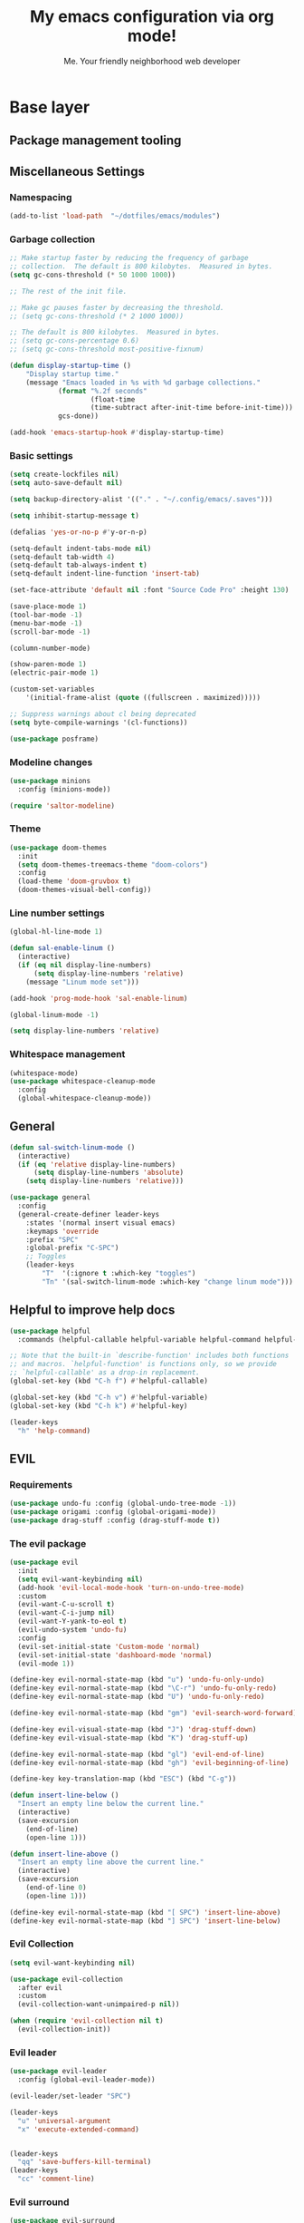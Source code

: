 #+title: My emacs configuration via org mode!
#+author: Me. Your friendly neighborhood web developer

* Base layer
** Package management tooling
** Miscellaneous Settings
*** Namespacing
#+begin_src emacs-lisp
  (add-to-list 'load-path  "~/dotfiles/emacs/modules")
#+end_src
*** Garbage collection
#+begin_src emacs-lisp
  ;; Make startup faster by reducing the frequency of garbage
  ;; collection.  The default is 800 kilobytes.  Measured in bytes.
  (setq gc-cons-threshold (* 50 1000 1000))

  ;; The rest of the init file.

  ;; Make gc pauses faster by decreasing the threshold.
  ;; (setq gc-cons-threshold (* 2 1000 1000))

  ;; The default is 800 kilobytes.  Measured in bytes.
  ;; (setq gc-cons-percentage 0.6)
  ;; (setq gc-cons-threshold most-positive-fixnum)

  (defun display-startup-time ()
      "Display startup time."
      (message "Emacs loaded in %s with %d garbage collections."
              (format "%.2f seconds"
                      (float-time
                      (time-subtract after-init-time before-init-time)))
              gcs-done))

  (add-hook 'emacs-startup-hook #'display-startup-time)
#+end_src
*** Basic settings
#+begin_src emacs-lisp
  (setq create-lockfiles nil)
  (setq auto-save-default nil)

  (setq backup-directory-alist '(("." . "~/.config/emacs/.saves")))

  (setq inhibit-startup-message t)

  (defalias 'yes-or-no-p #'y-or-n-p)

  (setq-default indent-tabs-mode nil)
  (setq-default tab-width 4)
  (setq-default tab-always-indent t)
  (setq-default indent-line-function 'insert-tab)

  (set-face-attribute 'default nil :font "Source Code Pro" :height 130)

  (save-place-mode 1)
  (tool-bar-mode -1)
  (menu-bar-mode -1)
  (scroll-bar-mode -1)

  (column-number-mode)

  (show-paren-mode 1)
  (electric-pair-mode 1)

  (custom-set-variables
      '(initial-frame-alist (quote ((fullscreen . maximized)))))

  ;; Suppress warnings about cl being deprecated
  (setq byte-compile-warnings '(cl-functions))

  (use-package posframe)
#+end_src
*** Modeline changes
#+begin_src emacs-lisp
  (use-package minions
    :config (minions-mode))

  (require 'saltor-modeline)
#+end_src
*** Theme
#+begin_src emacs-lisp
  (use-package doom-themes
    :init
    (setq doom-themes-treemacs-theme "doom-colors")
    :config
    (load-theme 'doom-gruvbox t)
    (doom-themes-visual-bell-config))
#+end_src
*** Line number settings
#+begin_src emacs-lisp
  (global-hl-line-mode 1)

  (defun sal-enable-linum ()
    (interactive)
    (if (eq nil display-line-numbers)
        (setq display-line-numbers 'relative)
      (message "Linum mode set")))

  (add-hook 'prog-mode-hook 'sal-enable-linum)

  (global-linum-mode -1)

  (setq display-line-numbers 'relative)
#+end_src
*** Whitespace management
#+begin_src emacs-lisp
  (whitespace-mode)
  (use-package whitespace-cleanup-mode
    :config
    (global-whitespace-cleanup-mode))
#+end_src
** General
#+begin_src emacs-lisp
  (defun sal-switch-linum-mode ()
    (interactive)
    (if (eq 'relative display-line-numbers)
        (setq display-line-numbers 'absolute)
      (setq display-line-numbers 'relative)))

  (use-package general
    :config
    (general-create-definer leader-keys
      :states '(normal insert visual emacs)
      :keymaps 'override
      :prefix "SPC"
      :global-prefix "C-SPC")
      ;; Toggles
      (leader-keys
          "T"  '(:ignore t :which-key "toggles")
          "Tn" '(sal-switch-linum-mode :which-key "change linum mode")))
#+end_src
** Helpful to improve help docs
#+begin_src emacs-lisp
  (use-package helpful
    :commands (helpful-callable helpful-variable helpful-command helpful-key))

  ;; Note that the built-in `describe-function' includes both functions
  ;; and macros. `helpful-function' is functions only, so we provide
  ;; `helpful-callable' as a drop-in replacement.
  (global-set-key (kbd "C-h f") #'helpful-callable)

  (global-set-key (kbd "C-h v") #'helpful-variable)
  (global-set-key (kbd "C-h k") #'helpful-key)

  (leader-keys
    "h" 'help-command)
#+end_src
** EVIL
*** Requirements
#+begin_src emacs-lisp
  (use-package undo-fu :config (global-undo-tree-mode -1))
  (use-package origami :config (global-origami-mode))
  (use-package drag-stuff :config (drag-stuff-mode t))
#+end_src
*** The evil package
#+begin_src emacs-lisp
  (use-package evil
    :init
    (setq evil-want-keybinding nil)
    (add-hook 'evil-local-mode-hook 'turn-on-undo-tree-mode)
    :custom
    (evil-want-C-u-scroll t)
    (evil-want-C-i-jump nil)
    (evil-want-Y-yank-to-eol t)
    (evil-undo-system 'undo-fu)
    :config
    (evil-set-initial-state 'Custom-mode 'normal)
    (evil-set-initial-state 'dashboard-mode 'normal)
    (evil-mode 1))

  (define-key evil-normal-state-map (kbd "u") 'undo-fu-only-undo)
  (define-key evil-normal-state-map (kbd "\C-r") 'undo-fu-only-redo)
  (define-key evil-normal-state-map (kbd "U") 'undo-fu-only-redo)

  (define-key evil-normal-state-map (kbd "gm") 'evil-search-word-forward)

  (define-key evil-visual-state-map (kbd "J") 'drag-stuff-down)
  (define-key evil-visual-state-map (kbd "K") 'drag-stuff-up)

  (define-key evil-normal-state-map (kbd "gl") 'evil-end-of-line)
  (define-key evil-normal-state-map (kbd "gh") 'evil-beginning-of-line)

  (define-key key-translation-map (kbd "ESC") (kbd "C-g"))

  (defun insert-line-below ()
    "Insert an empty line below the current line."
    (interactive)
    (save-excursion
      (end-of-line)
      (open-line 1)))

  (defun insert-line-above ()
    "Insert an empty line above the current line."
    (interactive)
    (save-excursion
      (end-of-line 0)
      (open-line 1)))

  (define-key evil-normal-state-map (kbd "[ SPC") 'insert-line-above)
  (define-key evil-normal-state-map (kbd "] SPC") 'insert-line-below)
#+end_src
*** Evil Collection
#+begin_src emacs-lisp
  (setq evil-want-keybinding nil)

  (use-package evil-collection
    :after evil
    :custom
    (evil-collection-want-unimpaired-p nil))

  (when (require 'evil-collection nil t)
    (evil-collection-init))
#+end_src
*** Evil leader
#+begin_src emacs-lisp
  (use-package evil-leader
    :config (global-evil-leader-mode))

  (evil-leader/set-leader "SPC")

  (leader-keys
    "u" 'universal-argument
    "x" 'execute-extended-command)


  (leader-keys
    "qq" 'save-buffers-kill-terminal)
  (leader-keys
    "cc" 'comment-line)
#+end_src
*** Evil surround
#+begin_src emacs-lisp
  (use-package evil-surround
    :config (global-evil-surround-mode 1))
#+end_src
*** Evil goggles
#+begin_src emacs-lisp
  (use-package evil-goggles
    :config
    (evil-goggles-mode)
    (setq evil-goggles-duration 0.500
          evil-goggles-blocking-duration 0.001
          evil-goggles-async-duration 0.900
          evil-goggles-enable-paste nil
          evil-goggles-enable-delete nil
          evil-goggles-enable-change nil
          evil-goggles-enable-indent nil
          evil-goggles-enable-join nil
          evil-goggles-enable-fill-and-move nil
          evil-goggles-enable-paste nil
          evil-goggles-enable-shift nil
          evil-goggles-enable-surround nil
          evil-goggles-enable-commentary nil
          evil-goggles-enable-nerd-commenter nil
          evil-goggles-enable-replace-with-register nil
          evil-goggles-enable-set-marker nil
          evil-goggles-enable-undo nil
          evil-goggles-enable-redo nil
          evil-goggles-enable-record-macro nil))
#+end_src
*** Evil nerd commenter
#+begin_src emacs-lisp
  (use-package evil-nerd-commenter)
#+end_src
** Hydra
#+begin_src emacs-lisp
  (use-package hydra)
#+end_src
*** Font size Hydra
#+begin_src emacs-lisp
  (defhydra hydra-text-scale (:timeout 4)
    "scale text"
    ("j" text-scale-increase "in")
    ("k" text-scale-decrease "out")
    ("f" nil "finished" :exit t))

  (leader-keys
    "tf" '(hydra-text-scale/body :which-key "scale text"))
#+end_src
*** Scrolling Hydra
#+begin_src emacs-lisp
  (defhydra hydra-scroll-page (:timeout 4)
    "scroll the page"
    ("k" evil-scroll-up "up")
    ("j" evil-scroll-down "down")
    ("f" nil "finished" :exit t))

  (leader-keys
    "ts" '(hydra-scroll-page/body :which-key "scroll page"))
#+end_src
** Whichkey
#+begin_src emacs-lisp
  (use-package which-key
    :config (which-key-mode))
#+end_src
* Miscellaneous
** Consult
#+begin_src emacs-lisp
  (use-package consult
    :config
    (setq consult-preview-key (kbd "C-\\")))
#+end_src
** Selectrum
#+begin_src emacs-lisp
  (use-package selectrum
    :config
    (selectrum-mode +1)
    :bind (:map selectrum-minibuffer-map
                ("C-j" . selectrum-next-candidate)
                ("C-k" . selectrum-previous-candidate)))

  (use-package selectrum-prescient
    :config
    ;; to make sorting and filtering more intelligent
    (selectrum-prescient-mode +1)

    ;; to save your command history on disk, so the sorting gets more
    ;; intelligent over time
    (prescient-persist-mode +1))
#+end_src
*** Marginalia
#+begin_src emacs-lisp
(use-package marginalia
  :after evil
  :config
  (add-to-list 'marginalia-prompt-categories '("Find file" . file))
  (marginalia-mode))
#+end_src
*** Embark
#+begin_src emacs-lisp
  (defun sal-split-right ()
    (interactive)
    (projectile--find-file (selectrum-get-current-candidate))
    (split-window-horizontally)
    (evil-switch-to-windows-last-buffer)
    (other-window 1))

  (defun sal-split-below ()
    (interactive)
    (projectile--find-file (selectrum-get-current-candidate))
    (split-window-below)
    (evil-switch-to-windows-last-buffer)
    (other-window 1))

  (use-package embark
    :bind (("C-." . embark-act))
    :config
    (embark-define-keymap sal-embark-file-map
      "Keymap for actions for tab-bar tabs (when mentioned by name)."
      ("-" sal-split-below)
      ("/" sal-split-right))
    (add-to-list 'embark-keymap-alist '(file . sal-embark-file-map))

    (setq embark-action-indicator
          (lambda (map _target)
            (which-key--show-keymap "Embark" map nil nil 'no-paging)
            #'which-key--hide-popup-ignore-command)
          embark-become-indicator embark-action-indicator)
    )
#+end_src
*** Ripgrep
#+begin_src emacs-lisp
  (use-package ripgrep)
  (use-package deadgrep)
#+end_src
** Company mode
#+begin_src emacs-lisp
  (use-package company
    :hook (prog-mode . company-mode)
    :config
    (company-tng-mode)
    (setq company-minimum-prefix-length 1)
    (setq company-tooltip-align-annotations t)
    (setq company-selection-wrap-around t))

  ;; Nice icons in company dropdowns
  (use-package company-box
    :hook (company-mode . company-box-mode))

  (use-package pos-tip)

  ;; Add overlay documentation for the options company provides
  (use-package company-quickhelp
    :config (company-quickhelp-mode))

  (eval-after-load 'company '(define-key company-active-map (kbd "C-c h") #'company-quickhelp-manual-begin))
  (eval-after-load 'company '(add-to-list 'company-backends '(company-capf)))
#+end_src
** Dashboard: recentf / bookmarks / MRU
#+begin_src emacs-lisp
  (use-package dashboard
    :config
    (setq dashboard-set-heading-icons t
          dashboard-startup-banner 'logo
          dashboard-center-content nil
          dashboard-set-navigator t
          dashboard-set-file-icons t)
    (setq dashboard-items '((recents  . 10)
                            (bookmarks . 5)
                            (projects . 5)))
    (dashboard-setup-startup-hook))
#+end_src
** Org mode
#+begin_src emacs-lisp
  (defun sal/org-mode-setup ()
    "Org mode setup."
    (org-indent-mode)
    (auto-fill-mode)
    (global-linum-mode 0))

  (let* ((variable-tuple
          (cond ((x-list-fonts "Lucida Grande")   '(:font "Lucida Grande"))
                ((x-list-fonts "Source Sans Pro") '(:font "Source Sans Pro"))
                ((x-list-fonts "Verdana")         '(:font "Verdana"))
                ((x-family-fonts "Sans Serif")    '(:family "Sans Serif"))
                (nil (warn "Cannot find a Sans Serif Font.  Install Source Sans Pro."))))
         (base-font-color     (face-foreground 'default nil 'default))
         (headline           `(:inherit default :weight bold :foreground ,base-font-color)))

    (custom-theme-set-faces
     'user
     `(org-level-8 ((t (,@headline ,@variable-tuple))))
     `(org-level-7 ((t (,@headline ,@variable-tuple))))
     `(org-level-6 ((t (,@headline ,@variable-tuple))))
     `(org-level-5 ((t (,@headline ,@variable-tuple))))
     `(org-level-4 ((t (,@headline ,@variable-tuple :height 1.1))))
     `(org-level-3 ((t (,@headline ,@variable-tuple :height 1.25))))
     `(org-level-2 ((t (,@headline ,@variable-tuple :height 1.5))))
     `(org-level-1 ((t (,@headline ,@variable-tuple :height 1.75))))
     `(org-document-title ((t (,@headline ,@variable-tuple :height 2.0 :underline nil))))))

  (custom-theme-set-faces
   'user
   '(org-block ((t (:inherit fixed-pitch))))
   '(org-code ((t (:inherit (shadow fixed-pitch)))))
   '(org-block-begin-line ((t (:inherit (shadow fixed-pitch)))))
   '(org-block-end-line ((t (:inherit (shadow fixed-pitch)))))
   '(org-document-info ((t (:foreground "dark orange"))))
   '(org-document-info-keyword ((t (:inherit (shadow fixed-pitch)))))
   '(org-indent ((t (:inherit (org-hide fixed-pitch)))))
   '(org-meta-line ((t (:inherit (font-lock-comment-face fixed-pitch)))))
   '(org-property-value ((t (:inherit fixed-pitch))) t)
   '(org-special-keyword ((t (:inherit (font-lock-comment-face fixed-pitch)))))
   '(org-table ((t (:inherit fixed-pitch :foreground "#83a598"))))
   '(org-tag ((t (:inherit (shadow fixed-pitch) :weight bold :height 0.8))))
   '(org-verbatim ((t (:inherit (shadow fixed-pitch))))))

  (use-package org
    :defer 1
    :hook ((org-mode . sal/org-mode-setup))
    :config
    (setq org-return-follows-link t)
    (setq org-ellipsis " ▾")
    :custom
    (org-hide-emphasis-markers t))

  (custom-theme-set-faces
   'user
   '(variable-pitch ((t (:family "Lucida Grande" :height 150 :weight thin))))
   '(fixed-pitch ((t ( :family "Source Code Pro" :height 130 :weight regular)))))

  (add-hook 'org-mode-hook 'variable-pitch-mode)
  (add-hook 'org-mode-hook 'visual-line-mode)

  (use-package org-bullets
    :after org)
  (add-hook 'org-mode-hook (lambda () (org-bullets-mode 1)))

  (use-package deft
    :after org
    :config
    (leader-keys
      "od" 'deft)
    :custom
    (deft-recursive t)
    (deft-use-filter-string-for-filename t)
    (deft-default-extension "org")
    (deft-directory "~/org-roam/"))

  (use-package org-roam
    :after (org evil)
    :config
    (leader-keys
      "or" 'org-roam
      "of" 'org-roam-find-file
      "oc" 'org-roam-capture
      "oi" 'org-roam-insert
      "oat" 'org-roam-tag-add)
    (setq org-roam-directory "~/org-roam")
    :init
    (org-roam-mode))

  (evil-define-key 'normal 'org-mode-map (kbd "\\ e") 'org-edit-special)
  (evil-define-key 'normal 'org-mode-map (kbd "\\ q") 'org-edit-src-exit)
#+end_src

* Terminal settings
** exec-path-from-shell
Make Emacs use the $PATH set up by the user's shell
#+begin_src emacs-lisp
  (use-package exec-path-from-shell)
  (when (memq window-system '(mac ns x))
    (exec-path-from-shell-initialize))
#+end_src
** VTerm
#+begin_src emacs-lisp
  (use-package vterm
    :commands vterm
    :config
    (setq vterm-max-scrollback 10000)
    :hook
    (vterm-mode . (lambda ()
                    (setq-local global-hl-line-mode nil))))

  (use-package multi-vterm
      :config
      (define-key vterm-mode-map [return]                      #'vterm-send-return)

      (setq vterm-keymap-exceptions nil)
      (evil-define-key 'insert vterm-mode-map (kbd "C-e")      #'vterm--self-insert)
      (evil-define-key 'insert vterm-mode-map (kbd "C-f")      #'vterm--self-insert)
      (evil-define-key 'insert vterm-mode-map (kbd "C-a")      #'vterm--self-insert)
      (evil-define-key 'insert vterm-mode-map (kbd "C-v")      #'vterm--self-insert)
      (evil-define-key 'insert vterm-mode-map (kbd "C-b")      #'vterm--self-insert)
      (evil-define-key 'insert vterm-mode-map (kbd "C-w")      #'vterm--self-insert)
      (evil-define-key 'insert vterm-mode-map (kbd "C-u")      #'vterm--self-insert)
      (evil-define-key 'insert vterm-mode-map (kbd "C-d")      #'vterm--self-insert)
      (evil-define-key 'insert vterm-mode-map (kbd "C-n")      #'vterm--self-insert)
      (evil-define-key 'insert vterm-mode-map (kbd "C-m")      #'vterm--self-insert)
      (evil-define-key 'insert vterm-mode-map (kbd "C-p")      #'vterm--self-insert)
      (evil-define-key 'insert vterm-mode-map (kbd "C-j")      #'vterm--self-insert)
      (evil-define-key 'insert vterm-mode-map (kbd "C-k")      #'vterm--self-insert)
      (evil-define-key 'insert vterm-mode-map (kbd "C-r")      #'vterm--self-insert)
      (evil-define-key 'insert vterm-mode-map (kbd "C-t")      #'vterm--self-insert)
      (evil-define-key 'insert vterm-mode-map (kbd "C-g")      #'vterm--self-insert)
      (evil-define-key 'insert vterm-mode-map (kbd "C-c")      #'vterm--self-insert)
      (evil-define-key 'insert vterm-mode-map (kbd "C-SPC")    #'vterm--self-insert)
      (evil-define-key 'normal vterm-mode-map (kbd "C-d")      #'vterm--self-insert)
      (evil-define-key 'normal vterm-mode-map (kbd ",c")       #'multi-vterm)
      (evil-define-key 'normal vterm-mode-map (kbd ",n")       #'multi-vterm-next)
      (evil-define-key 'normal vterm-mode-map (kbd ",p")       #'multi-vterm-prev)
      (evil-define-key 'normal vterm-mode-map (kbd "i")        #'evil-insert-resume)
      (evil-define-key 'normal vterm-mode-map (kbd "o")        #'evil-insert-resume)
      (evil-define-key 'normal vterm-mode-map (kbd "<return>") #'evil-insert-resume))

  (use-package eterm-256color
    :hook (vterm-mode . eterm-256color-mode))

  (use-package ivy)

  (use-package theme-looper)

  (defun sal-cd-project-root ()
    (if (projectile-project-root)
        (cd (projectile-project-root))))

  ;; Terminal
  (leader-keys
    "t" '(:ignore t :which-key "terminal")
    "tt" (lambda ()
           (interactive)
           (sal-cd-project-root)
           (multi-vterm))
    "t/" (lambda ()
           (interactive)
           (split-window-right)
           (other-window 1)
           (sal-cd-project-root)
           (multi-vterm))
    "t-" (lambda ()
           (interactive)
           (split-window-below)
           (other-window 1)
           (sal-cd-project-root)
           (multi-vterm)))
#+end_src
* Project/file management
** Magit
#+begin_src emacs-lisp
  (use-package magit
    :commands magit-status
    :custom
    (magit-display-buffer-function #'magit-display-buffer-same-window-except-diff-v1)
    :bind
    (:map magit-mode-map
          ("C-j" . magit-section-forward)
          ("C-k" . magit-section-backward)
          ("M-j" . magit-section-forward-sibling)
          ("M-k" . magit-section-backward-sibling))
    :config
    (defun kill-magit-diff-buffer-in-current-repo (&rest _)
      "Delete the magit-diff buffer related to the current repo"
      (let ((magit-diff-buffer-in-current-repo
             (magit-mode-get-buffer 'magit-diff-mode)))
        (kill-buffer magit-diff-buffer-in-current-repo)))
    ;; When 'C-c C-c' is pressed in the magit commit message buffer,
    ;;   delete the magit-diff buffer related to the current repo.
    (add-hook 'git-commit-setup-hook
              (lambda ()
                (add-hook 'with-editor-post-finish-hook
                          #'kill-magit-diff-buffer-in-current-repo
                          nil t))) ; the t is important
    )

  (leader-keys
    "gs" 'magit-status)
#+end_src
** Projectile
#+begin_src emacs-lisp
  (use-package projectile
    :diminish projectile-mode
    :config
    (define-key projectile-mode-map (kbd "C-x p") 'projectile-command-map)
    (projectile-mode))

  (leader-keys
    "," 'projectile-find-file
    ;; "sp" 'projectile-ripgrep
    "po" 'projectile-switch-project)
#+end_src
** Dired
#+begin_src emacs-lisp
  (use-package dired
    :ensure nil
    :commands (dired dired-jump)
    :bind (("C-x C-j" . dired-jump))
    :config
    (setq dired-dwim-target t)
    (evil-collection-define-key 'normal 'dired-mode-map
      "c" 'find-file
      "h" 'dired-up-directory
      "l" 'dired-find-file
      ))

  (use-package all-the-icons-dired
    :hook (dired-mode . all-the-icons-dired-mode))

  (use-package dired-open
    :commands
    (dired dired-jump)
    :config
    (setq dired-open-extensions '(("png" . "feh")
                                  ("mkv" . "mpv"))))
#+end_src
** Neotree
#+begin_src emacs-lisp
  (use-package neotree
    :defer 3
    :config
    (setq neo-theme (if (display-graphic-p) 'icons 'arrow)
          neo-hide-cursor t
          neo-window-width 30)
    :general
    (:states 'normal
             :keymaps 'neotree-mode-map
             "md" 'neotree-delete-node
             "ma" 'neotree-create-node
             "mm" 'neotree-rename-node
             "R" 'neotree-refresh
             "RET" 'neotree-enter
             "s" 'avy-goto-word-1
             "H" 'neotree-hidden-file-toggle
             "?" 'describe-mode
             "h" 'neotree-select-up-node
             "l" 'neotree-enter
             "q" 'neotree-hide))
#+end_src
** Config

#+begin_src emacs-lisp
  (leader-keys
    "sp" 'deadgrep)

  (defun show-file-name ()
    "Show the full path file name in the minibuffer."
    (interactive)
    (message (buffer-file-name))
    (kill-new (file-truename buffer-file-name)))

  (leader-keys
    "fe" 'neotree-projectile-action
    "fj" 'dired-jump
    "fr" 'rename-file
    "f5" 'load-file
    "fs" 'evil-write-all
    "fy" 'show-file-name
    "f.s" 'save-buffer)
#+end_src
* Buffer management
** Ibuffer
#+begin_src emacs-lisp
  (use-package ibuffer-projectile)
  (add-hook 'ibuffer-hook
      (lambda ()
        (ibuffer-projectile-set-filter-groups)))

  (defun ibuffer-jump-to-last-buffer ()
    (ibuffer-jump-to-buffer (buffer-name (cadr (buffer-list)))))

  (add-hook 'ibuffer-hook #'ibuffer-jump-to-last-buffer)
#+end_src
** Config
#+begin_src emacs-lisp
  (global-set-key (kbd "C-;") 'ibuffer)

  (leader-keys
    ";" 'consult-buffer
    "TAB" 'evil-switch-to-windows-last-buffer
    "br" 'rename-buffer
    "bd" 'kill-this-buffer)
#+end_src
* Window management
** winner-mode
#+begin_src emacs-lisp
  (winner-mode +1)
  (define-key winner-mode-map (kbd "<M-left>") #'winner-undo)
  (define-key winner-mode-map (kbd "<M-right>") #'winner-redo)
#+end_src
** Config

#+begin_src emacs-lisp
  (leader-keys
    "wq" 'delete-window
    "wo" 'other-window
    "wr" 'evil-window-rotate-upwards
    "w/" 'evil-window-vsplit
    "w-" 'evil-window-split
    "wh" 'evil-window-left
    "wj" 'evil-window-down
    "wk" 'evil-window-up
    "wl" 'evil-window-right)
#+end_src
* In-file navigation
** Avy
#+begin_src emacs-lisp
  (use-package avy
    :custom (avy-all-windows nil))
#+end_src

** Config
#+begin_src emacs-lisp
  (leader-keys
    "sf" 'consult-line)

  (evil-define-key 'normal 'global (kbd "s") 'avy-goto-char-2-below)
  (evil-define-key 'normal 'global (kbd "S") 'avy-goto-char-2-above)
  (evil-define-key 'visual 'global (kbd "s") 'avy-goto-char-2)

  (leader-keys
    "sw" 'avy-goto-word-0-below
    "Sw" 'avy-goto-word-0-above)
#+end_src
* Programming tools & Config
** Flycheck
#+begin_src emacs-lisp
  (use-package flycheck
    :init
    (add-hook 'after-init-hook #'global-flycheck-mode)
    :config
    (setq flycheck-locate-config-file-functions '(flycheck-locate-config-file-ancestor-directories
                                                  flycheck-locate-config-file-by-path))
    (setq flycheck-check-syntax-automatically '(save
                                                idle-change
                                                new-line
                                                mode-enabled))
    (setq flycheck-display-errors-delay 0.1)
    (setq flycheck-flake8rc '(".flake8"))
    (setq flycheck-javascript-eslint-executable "eslint_d")

    (setq-default flycheck-temp-prefix ".flycheck")
    (setq-default flycheck-disabled-checkers
                  (append flycheck-disabled-checkers
                          '(javascript-jshint json-jsonlist)))

    (leader-keys
      "el" 'flycheck-list-errors
      "en" 'flycheck-next-error
      "ep" 'flycheck-previous-error)
    )

  (flycheck-add-mode 'javascript-eslint 'web-mode)
  (flycheck-add-mode 'javascript-eslint 'js2-mode)
  (flycheck-add-mode 'javascript-eslint 'rjsx-mode)
  (flycheck-add-mode 'javascript-eslint 'typescript-mode)
  (flycheck-add-mode 'javascript-eslint 'typescript-tsx-mode)
#+end_src
** Flycheck posframe
#+begin_src emacs-lisp
  ;; (use-package flycheck-posframe
  ;;   :after flycheck
  ;;   :config
  ;;   (setq flycheck-posframe-error-prefix "■ ")
  ;;   (setq flycheck-posframe-info-prefix "■ ")
  ;;   (setq flycheck-posframe-prefix "■ ")
  ;;   (setq flycheck-posframe-warning-prefix "■ ")
  ;;   (setq flycheck-posframe-background-face ((t nil)))
  ;;   (setq flycheck-posframe-border-face ((t (:foreground "light green"))))
  ;;   (setq flycheck-posframe-info-face ((t (:inherit flycheck-posframe-face :foreground "SpringGreen2"))))

  ;;   (add-hook 'flycheck-mode-hook #'flycheck-posframe-mode))
#+end_src
** Eslintd
#+begin_src emacs-lisp
  (use-package eslintd-fix
    :hook ((web-mode
            typescript-mode
            typescript-tsx-mode
            css-mode
            scss-mode
            rjsx-mode
            json-mode) . eslintd-fix-mode))
#+end_src
** Prettier
Handled more often by eslintd when a project uses both eslint and prettier
** EditorConfig
#+begin_src emacs-lisp
  (use-package editorconfig
    :config
    (editorconfig-mode 1))
#+end_src
** LSP Mode
#+begin_src emacs-lisp
  (use-package lsp-mode
    :init
    (setq lsp-keymap-prefix "C-c l")
    :commands (lsp lsp-deferred)
    :hook ((lsp-mode . lsp-enable-which-key-integration))
    :config
    (setq lsp-auto-guess-root t)
    (setq lsp-diagnostic-package :none)
    (add-hook 'web-mode-hook #'lsp-flycheck-enable)

    (setq lsp-log-io nil) ;; Don't log everything = speed
    (setq lsp-restart 'auto-restart)
    (setq lsp-headerline-breadcrumb-enable nil)
    (setq lsp-lens-enable nil)
    (setq lsp-keymap-prefix "C-c l")

    (setq lsp-enable-completion-at-point t)
    (setq lsp-enable-symbol-highlighting t)
    (setq lsp-modeline-diagnostics-enable t)
    (setq lsp-enable-on-type-formatting nil)
    (setq lsp-signature-auto-activate nil)
    (setq lsp-modeline-code-actions-enable nil)
    (setq lsp-enable-folding nil)
    (setq lsp-enable-imenu nil)
    (setq lsp-enable-snippet nil)
    (setq lsp-eslint-enable nil)
    (setq read-process-output-max (* 1024 1024)) ;; 1mb
    (setq lsp-idle-delay 0.5)

    (evil-leader/set-key-for-mode 'lsp-mode "gd" 'lsp-find-definition)
    (lsp-enable-which-key-integration t)
    )

  ;; lsp-ui
  (setq lsp-ui-sideline-enable nil)
  (setq lsp-ui-doc-enable t)
  (setq lsp-ui-doc-position 'top)

  (evil-normalize-keymaps)
  (evil-define-key 'normal 'lsp-ui-doc-frame-mode [?q] #'lsp-ui-doc-unfocus-frame)
  (evil-define-key 'normal 'lsp-ui-doc-mode       [?K] #'lsp-ui-doc-focus-frame)
  (use-package lsp-ui :commands lsp-ui-mode)
#+end_src

** DAP mode
#+begin_src emacs-lisp
  (use-package dap-mode
    :config
    (dap-mode 1)
    (dap-ui-mode 1)
    :custom
    (dap-auto-configure-features '(sessions locals controls)))

  (require 'dap-chrome)
  (dap-chrome-setup)

  (add-hook 'dap-stopped-hook
            (lambda (arg) (call-interactively #'dap-hydra)))
#+end_src
** Web mode
#+begin_src emacs-lisp
  (use-package web-mode
    :defer 2
    :hook
    (web-mode . lsp-deferred)
    :mode (
       ("\\.html\\'" . web-mode))
    :commands web-mode)
#+end_src
** RJSX mode
#+begin_src emacs-lisp
  (use-package rjsx-mode
    :hook
    (rjsx-mode . lsp-deferred)
    :mode (
           ("\\.js\\'" . rjsx-mode)
           ("\\.jsx\\'" .  rjsx-mode)
           ))
#+end_src
** Languages
*** Python
**** pyvenv + pipenv
#+begin_src emacs-lisp
  (use-package pyvenv
    :config
    (setq pyvenv-mode-line-indicator '(pyvenv-virtual-env-name ("[venv:" pyvenv-virtual-env-name "] ")))
    ;; Set correct Python interpreter
    (setq pyvenv-post-activate-hooks
          (list (lambda ()
                  (call-interactively #'lsp-workspace-restart)
                  (setq python-shell-interpreter (concat pyvenv-virtual-env "bin/python3")))))
    (setq pyvenv-post-deactivate-hooks
          (list (lambda ()
                  (setq python-shell-interpreter "python3"))))
    (pyvenv-mode +1))
#+end_src
**** pylint
#+begin_src emacs-lisp
  (use-package pylint)
#+end_src
**** LSP config
#+begin_src emacs-lisp
  (use-package lsp-python-ms
    :after (lsp-mode)
    :init (setq lsp-python-ms-auto-install-server t)
    :hook
    ((python-mode . (lambda ()
                      (require 'lsp-python-ms)
                      (lsp-deferred)
                      (flycheck-add-next-checker 'lsp 'python-flake8)
                      (flycheck-add-next-checker 'python-flake8 'python-pylint)
                      (message "Added flycheck checkers.")))))
#+end_src
**** The mode
#+begin_src emacs-lisp
  (use-package python-mode
    :hook
    (python-mode . pyvenv-mode))
#+end_src
** Javascript/Typescript
#+begin_src emacs-lisp
  (setq js2-mode-show-parse-errors nil)
  (setq js2-mode-show-strict-warnings nil)

  (use-package typescript-mode
    :init
    (define-derived-mode typescript-tsx-mode typescript-mode "tsx")
    :config
    (setq typescript-indent-level 2)
    :mode ("\\.tsx?\\'" . typescript-tsx-mode)
    :hook ((typescript-mode . subword-mode)
           (typescript-tsx-mode . (lambda ()
                                    (lsp-deferred)
                                    ;; (flycheck-add-next-checker 'lsp 'javascript-eslint)
                                    ))))

  (use-package tree-sitter
    :hook ((typescript-mode . tree-sitter-hl-mode)
       (typescript-tsx-mode . tree-sitter-hl-mode)))

  (use-package tree-sitter-langs
    :after tree-sitter
    :config
    (tree-sitter-require 'tsx)
    (add-to-list 'tree-sitter-major-mode-language-alist '(typescript-tsx-mode . tsx)))
#+end_src
* Transitioning from VIM to Emacs
Here is a list of stuff I set out to learn as I began using emacs
after using vim for three years

** Stuff I expect to be an editor
- Vim basics
  - Modal editing
  - Macros
  - surround.vim equivalent
  - sneak.vim equivalent
- File explorer
- File picker
- Autocomplete as I type
  - Variables and function
- Syntax highlighting
- Project-wide search (ag, rg, etc)
- Version control tooling

** Terminology / good to know
1) ~C-x C-c~ to quit emacs
2) ~M-x~ execute command
3) ~C-g~ to escape
4) ~C-h ?~ about help
5) ~C-h t~ opens the emacs tutorial
6) ~C-h k [key or series of keys]~ opens help about that key or string of keys
7) ~C-v~ minibuffer: scroll v one screen
8) ~M-v~ minibuffer: scroll ^ one screen
9) ~C-s~ start incremental search / go to next match
10) ~C-x 0~ kill current window

** Editor configuration
- ~M-x customize~

** Line navigation
1) marks equivalent
2) vim-sneak equivalent
3) vim-surround equivalent
4) wellle/targets.vim equivalent
5) How to toggle comments

** File navigation
- File finder?

** Package manager
- ~M-x package-install RET~

** Code editing
1) emmet?
2) Intellisense / LSP capabilities?
   - Depends. There's stuff like lsp-mode and you can also use something like tide for javascript

** Visuals
1) statusline?
2) doom-modeline
3) icons?
4) Syntax highlighting
   * Colorscheme
5) Hex/RGBA/HSL color previews
6) Whichkey equivalent?

** How to close
- ~C-x C-c~
